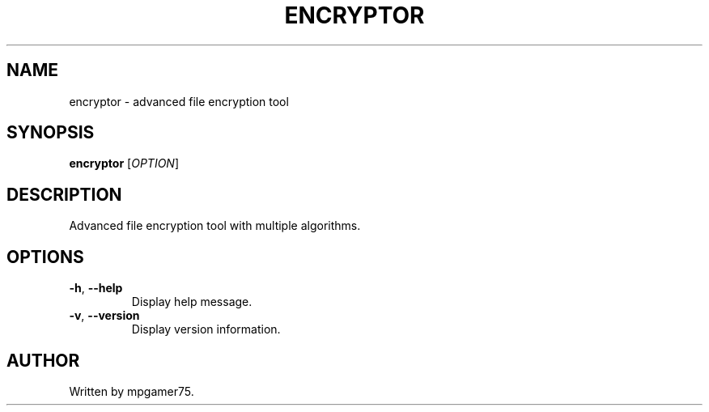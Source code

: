 .TH ENCRYPTOR 1 "2025-01-01" "1.0.0" "User Commands"
.SH NAME
encryptor \- advanced file encryption tool
.SH SYNOPSIS
.B encryptor
[\fIOPTION\fR]
.SH DESCRIPTION
Advanced file encryption tool with multiple algorithms.
.SH OPTIONS
.TP
.BR \-h ", " \-\-help
Display help message.
.TP
.BR \-v ", " \-\-version
Display version information.
.SH AUTHOR
Written by mpgamer75.